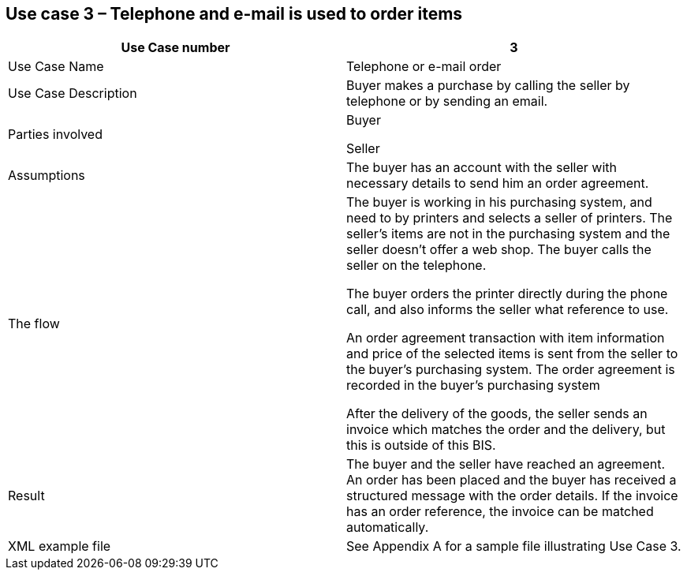 [[use-case-3-telephone-and-e-mail-is-used-to-order-items]]
== Use case 3 – Telephone and e-mail is used to order items

[cols=",",options="header",]
|====
|Use Case number |3
|Use Case Name |Telephone or e-mail order
|Use Case Description |Buyer makes a purchase by calling the seller by telephone or by sending an email.
|Parties involved a|
Buyer

Seller

|Assumptions |The buyer has an account with the seller with necessary details to send him an order agreement.
|The flow a|
The buyer is working in his purchasing system, and need to by printers and selects a seller of printers. The seller’s items are not in the purchasing system and the seller doesn't offer a web shop. The buyer calls the seller on the telephone.

The buyer orders the printer directly during the phone call, and also informs the seller what reference to use.

An order agreement transaction with item information and price of the selected items is sent from the seller to the buyer’s purchasing system. The order agreement is recorded in the buyer’s purchasing system

After the delivery of the goods, the seller sends an invoice which matches the order and the delivery, but this is outside of this BIS.

|Result |The buyer and the seller have reached an agreement. An order has been placed and the buyer has received a structured message with the order details. If the invoice has an order reference, the invoice can be matched automatically.
|XML example file |See Appendix A for a sample file illustrating Use Case 3.
|====

